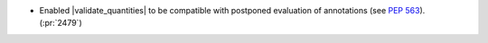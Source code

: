 - Enabled |validate_quantities| to be compatible with postponed evaluation of
  annotations (see :pep:`563`). (:pr:`2479`)
